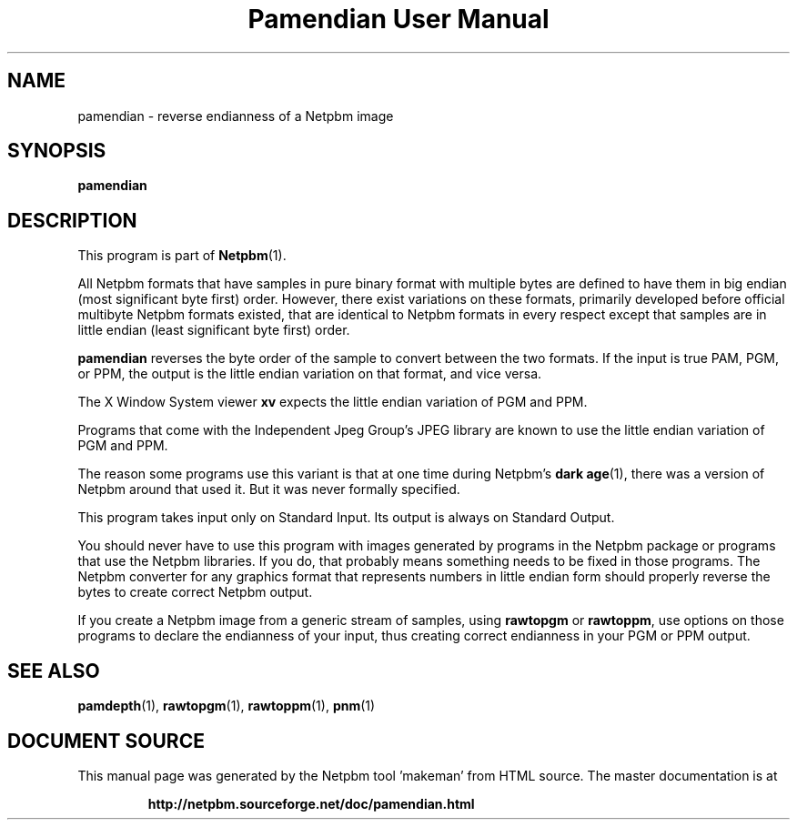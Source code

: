 \
.\" This man page was generated by the Netpbm tool 'makeman' from HTML source.
.\" Do not hand-hack it!  If you have bug fixes or improvements, please find
.\" the corresponding HTML page on the Netpbm website, generate a patch
.\" against that, and send it to the Netpbm maintainer.
.TH "Pamendian User Manual" 0 "16 March 2002" "netpbm documentation"

.SH NAME

pamendian - reverse endianness of a Netpbm image

.UN synopsis
.SH SYNOPSIS

\fBpamendian\fP

.UN description
.SH DESCRIPTION
.PP
This program is part of
.BR "Netpbm" (1)\c
\&.
.PP
All Netpbm formats that have samples in pure binary format with multiple
bytes are defined to have them in big endian (most significant byte first)
order.  However, there exist variations on these formats, primarily developed
before official multibyte Netpbm formats existed, that are identical to 
Netpbm formats in every respect except that samples are in little endian
(least significant byte first) order.
.PP
\fBpamendian\fP reverses the byte order of the sample to convert
between the two formats.  If the input is true PAM, PGM, or PPM, the
output is the little endian variation on that format, and vice versa.
.PP
The X Window System viewer \fBxv\fP expects the little endian variation
of PGM and PPM.
.PP
Programs that come with the Independent Jpeg Group's JPEG library
are known to use the little endian variation of PGM and PPM.
.PP
The reason some programs use this variant is that at one time
during Netpbm's
.BR "dark age" (1)\c
\&, there
was a version of Netpbm around that used it.  But it was never
formally specified.
.PP
This program takes input only on Standard Input.  Its output is
always on Standard Output.
.PP
You should never have to use this program with images generated by
programs in the Netpbm package or programs that use the Netpbm
libraries.  If you do, that probably means something needs to be fixed
in those programs.  The Netpbm converter for any graphics format that
represents numbers in little endian form should properly reverse the
bytes to create correct Netpbm output.
.PP
If you create a Netpbm image from a generic stream of samples,
using \fBrawtopgm\fP or \fBrawtoppm\fP, use options on those
programs to declare the endianness of your input, thus creating
correct endianness in your PGM or PPM output.

.UN seealso
.SH SEE ALSO
.BR "pamdepth" (1)\c
\&,
.BR "rawtopgm" (1)\c
\&,
.BR "rawtoppm" (1)\c
\&,
.BR "pnm" (1)\c
\&
.SH DOCUMENT SOURCE
This manual page was generated by the Netpbm tool 'makeman' from HTML
source.  The master documentation is at
.IP
.B http://netpbm.sourceforge.net/doc/pamendian.html
.PP